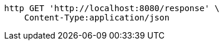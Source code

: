 [source,bash]
----
http GET 'http://localhost:8080/response' \
    Content-Type:application/json
----
